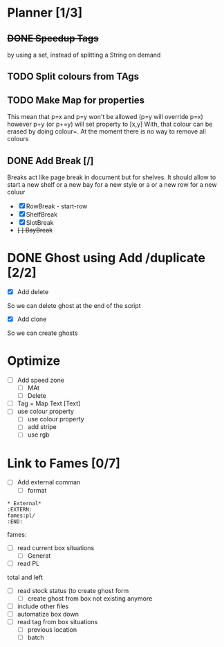 * Planner [1/3]
** +DONE Speedup Tags+
   CLOSED: [2019-08-12 Mon 15:30]
   by using a set, instead of splitting a String on demand
** TODO Split colours from TAgs
** TODO Make Map for properties
   This mean that p=x and p=y won't be allowed (p=y will override p=x)
   however p+y (or p+=y) will set property to [x,y]
   With, that colour can be erased by doing colour=. At the moment there is no way to remove all colours
   
** DONE Add Break   [/]
   CLOSED: [2019-08-14 Wed 13:00]
   Breaks act like page break in document but for shelves.
   It should allow to start  a new shelf or a new bay for a new style or a 
   or a new row for a new coluur
   - [X] RowBreak - start-row
   - [X] ShelfBreak
   - [X] SlotBreak
   - +[ ] BayBreak+
* DONE Ghost using Add /duplicate [2/2]
  CLOSED: [2019-08-16 Fri 08:56]
  - [X] Add delete
So we can delete ghost at the end of the script
  - [X] Add clone
So we can create  ghosts
* Optimize
  - [ ] Add speed zone 
    - [ ] MAt
    - [ ] Delete
  - [ ] Tag = Map Text [Text]
  - [ ] use colour property
    - [ ] use colour property
    - [ ] add stripe
    - [ ] use rgb
* Link to Fames [0/7]
   - [ ] Add external comman
     - [ ] format
   #+begin_example
   * External*
   :EXTERN:
   fames:pl/
   :END:
   #+end_example  
       fames:
   - [ ] read current box situations
     - [ ]  Generat
   - [ ] read PL
total and left
   - [ ]  read stock status (to create ghost form
     - [ ] create ghost from box not existing anymore
   - [ ] include other files
   - [ ] automatize box down
   - [ ]  read tag from box situations
     - [ ] previous location
     - [ ] batch
       

